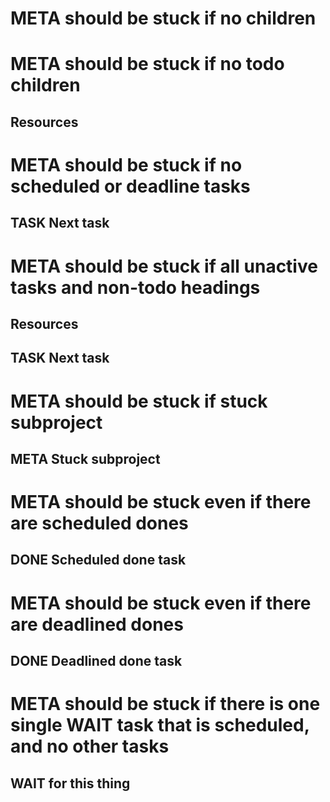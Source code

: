 * META should be stuck if no children
* META should be stuck if no todo children
** Resources
* META should be stuck if no scheduled or deadline tasks
** TASK Next task
* META should be stuck if all unactive tasks and non-todo headings
** Resources
** TASK Next task
* META should be stuck if stuck subproject
** META Stuck subproject
* META should be stuck even if there are scheduled dones
** DONE Scheduled done task
* META should be stuck even if there are deadlined dones
** DONE Deadlined done task
DEADLINE: <2021-06-21 Mon>
* META should be stuck if there is one single WAIT task that is scheduled, and no other tasks
** WAIT for this thing
SCHEDULED: <2037-12-31 Thu>
